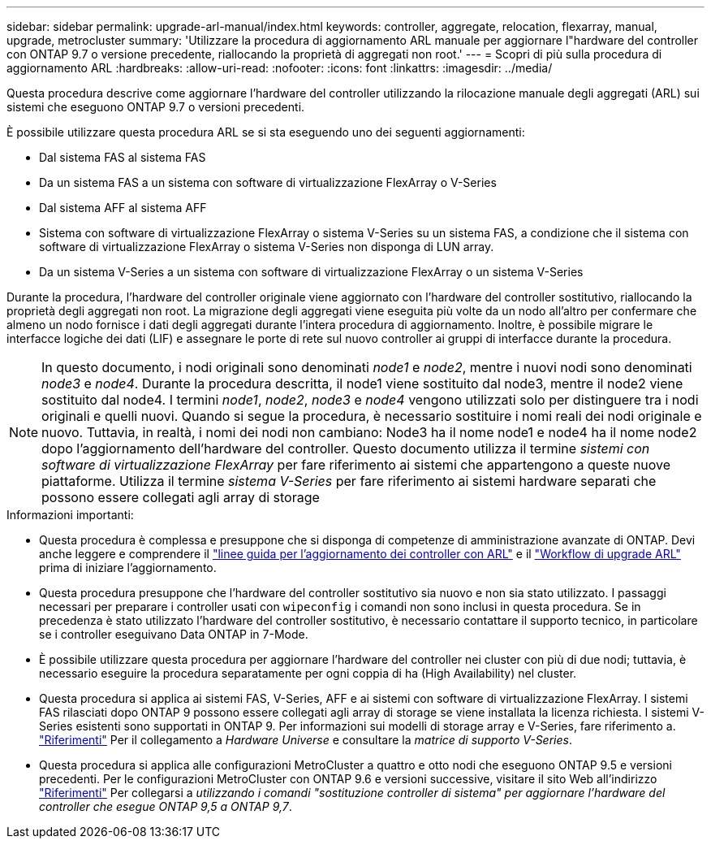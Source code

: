---
sidebar: sidebar 
permalink: upgrade-arl-manual/index.html 
keywords: controller, aggregate, relocation, flexarray, manual, upgrade, metrocluster 
summary: 'Utilizzare la procedura di aggiornamento ARL manuale per aggiornare l"hardware del controller con ONTAP 9.7 o versione precedente, riallocando la proprietà di aggregati non root.' 
---
= Scopri di più sulla procedura di aggiornamento ARL
:hardbreaks:
:allow-uri-read: 
:nofooter: 
:icons: font
:linkattrs: 
:imagesdir: ../media/


[role="lead"]
Questa procedura descrive come aggiornare l'hardware del controller utilizzando la rilocazione manuale degli aggregati (ARL) sui sistemi che eseguono ONTAP 9.7 o versioni precedenti.

È possibile utilizzare questa procedura ARL se si sta eseguendo uno dei seguenti aggiornamenti:

* Dal sistema FAS al sistema FAS
* Da un sistema FAS a un sistema con software di virtualizzazione FlexArray o V-Series
* Dal sistema AFF al sistema AFF
* Sistema con software di virtualizzazione FlexArray o sistema V-Series su un sistema FAS, a condizione che il sistema con software di virtualizzazione FlexArray o sistema V-Series non disponga di LUN array.
* Da un sistema V-Series a un sistema con software di virtualizzazione FlexArray o un sistema V-Series


Durante la procedura, l'hardware del controller originale viene aggiornato con l'hardware del controller sostitutivo, riallocando la proprietà degli aggregati non root. La migrazione degli aggregati viene eseguita più volte da un nodo all'altro per confermare che almeno un nodo fornisce i dati degli aggregati durante l'intera procedura di aggiornamento. Inoltre, è possibile migrare le interfacce logiche dei dati (LIF) e assegnare le porte di rete sul nuovo controller ai gruppi di interfacce durante la procedura.


NOTE: In questo documento, i nodi originali sono denominati _node1_ e _node2_, mentre i nuovi nodi sono denominati _node3_ e _node4_. Durante la procedura descritta, il node1 viene sostituito dal node3, mentre il node2 viene sostituito dal node4. I termini _node1_, _node2_, _node3_ e _node4_ vengono utilizzati solo per distinguere tra i nodi originali e quelli nuovi. Quando si segue la procedura, è necessario sostituire i nomi reali dei nodi originale e nuovo. Tuttavia, in realtà, i nomi dei nodi non cambiano: Node3 ha il nome node1 e node4 ha il nome node2 dopo l'aggiornamento dell'hardware del controller. Questo documento utilizza il termine _sistemi con software di virtualizzazione FlexArray_ per fare riferimento ai sistemi che appartengono a queste nuove piattaforme. Utilizza il termine _sistema V-Series_ per fare riferimento ai sistemi hardware separati che possono essere collegati agli array di storage

.Informazioni importanti:
* Questa procedura è complessa e presuppone che si disponga di competenze di amministrazione avanzate di ONTAP. Devi anche leggere e comprendere il link:guidelines_upgrade_with_arl.html["linee guida per l'aggiornamento dei controller con ARL"] e il link:arl_upgrade_workflow.html["Workflow di upgrade ARL"] prima di iniziare l'aggiornamento.
* Questa procedura presuppone che l'hardware del controller sostitutivo sia nuovo e non sia stato utilizzato. I passaggi necessari per preparare i controller usati con `wipeconfig` i comandi non sono inclusi in questa procedura. Se in precedenza è stato utilizzato l'hardware del controller sostitutivo, è necessario contattare il supporto tecnico, in particolare se i controller eseguivano Data ONTAP in 7-Mode.
* È possibile utilizzare questa procedura per aggiornare l'hardware del controller nei cluster con più di due nodi; tuttavia, è necessario eseguire la procedura separatamente per ogni coppia di ha (High Availability) nel cluster.
* Questa procedura si applica ai sistemi FAS, V-Series, AFF e ai sistemi con software di virtualizzazione FlexArray. I sistemi FAS rilasciati dopo ONTAP 9 possono essere collegati agli array di storage se viene installata la licenza richiesta. I sistemi V-Series esistenti sono supportati in ONTAP 9. Per informazioni sui modelli di storage array e V-Series, fare riferimento a. link:other_references.html["Riferimenti"] Per il collegamento a _Hardware Universe_ e consultare la _matrice di supporto V-Series_.


* Questa procedura si applica alle configurazioni MetroCluster a quattro e otto nodi che eseguono ONTAP 9.5 e versioni precedenti. Per le configurazioni MetroCluster con ONTAP 9.6 e versioni successive, visitare il sito Web all'indirizzo link:other_references.html["Riferimenti"] Per collegarsi a _utilizzando i comandi "sostituzione controller di sistema" per aggiornare l'hardware del controller che esegue ONTAP 9,5 a ONTAP 9,7_.

